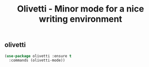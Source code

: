 #+TITLE: Olivetti - Minor mode for a nice writing environment

** olivetti

 #+BEGIN_SRC emacs-lisp
 (use-package olivetti :ensure t
   :commands (olivetti-mode))
 #+END_SRC
